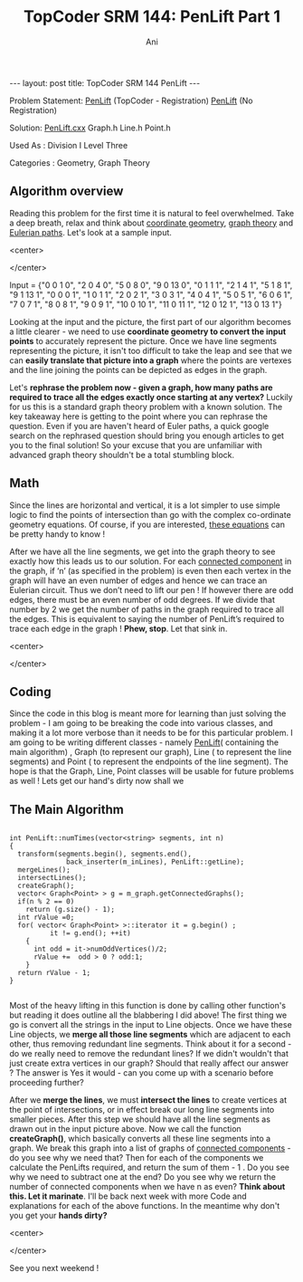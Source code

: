 #+TITLE:    TopCoder SRM 144: PenLift Part 1
#+AUTHOR:    Ani
#+EMAIL:     anirudhsaraf@gmail.com
#+STARTUP: showall indent
#+STARTUP: hidestars
#+INFOJS_OPT: view:info toc:t
#+OPTIONS: H:2 num:t toc:t
#+BEGIN_HTML
---
layout: post
title:  TopCoder SRM 144 PenLift
---
#+END_HTML

*** Problem Statement:  [[http://www.topcoder.com/stat?c=problem_statement&amp;pm=1649][PenLift]] (TopCoder - Registration) [[http://pastehtml.com/view/1bb694t.rtxt][PenLift]] (No Registration)
*** Solution: [[http://gist.github.com/608159][PenLift.cxx]] Graph.h Line.h Point.h
*** Used As : Division I Level Three
*** Categories : Geometry, Graph Theory

** Algorithm overview 

   Reading this problem for the first time it is natural to feel
   overwhelmed. Take a deep breath, relax and think about [[http://www.mathopenref.com/coordintro.html][coordinate
   geometry]], [[http://en.wikipedia.org/wiki/Graph_theory][graph theory]] and [[http://en.wikipedia.org/wiki/Eulerian_path][Eulerian paths]]. Let's look at a sample
   input. 

#+BEGIN_HTML: 
   <center>
#+END_HTML: 
     [[/images/penlift.png]]
#+BEGIN_HTML: 
   </center>
#+END_HTML: 

   Input = {"0 0 1 0", "2 0 4 0", "5 0 8 0", "9 0 13 0", "0 1 1 1", "2
   1 4 1", "5 1 8 1", "9 1 13 1", "0 0 0 1", "1 0 1 1", "2 0 2 1", "3
   0 3 1", "4 0 4 1", "5 0 5 1", "6 0 6 1", "7 0 7 1", "8 0 8 1", "9 0
   9 1", "10 0 10 1", "11 0 11 1", "12 0 12 1", "13 0 13 1"}

   Looking at the input and the picture, the first part of our
   algorithm becomes a little clearer - we need to use *coordinate
   geometry to convert the input points* to accurately represent the
   picture. Once we have line segments representing the picture, it
   isn't too difficult to take the leap and see that we can *easily
   translate that picture into a graph* where the points are vertexes
   and the line joining the points can be depicted as edges in the
   graph.

   Let's *rephrase the problem now - given a graph, how many paths are*
   *required to trace all the edges exactly once starting at any
   vertex?* Luckily for us this is a standard graph theory problem with
   a known solution. The key takeaway here is getting to the point
   where you can rephrase the question. Even if you are haven't heard
   of Euler paths, a quick google search on the rephrased question
   should bring you enough articles to get you to the final solution!
   So your excuse that you are unfamiliar with advanced graph theory
   shouldn't be a total stumbling block.    

  
** Math 
   Since the lines are horizontal and vertical, it is a lot simpler to
   use simple logic to find the points of intersection than go with
   the complex co-ordinate geometry equations. Of course, if you are
   interested, [[http://www.mathisfunforum.com/viewtopic.php?id=3301][these equations]] can be pretty handy to know ! 

   After we have all the line segments, we get into the graph theory
   to see exactly how this leads us to our solution. For each
   [[http://en.wikipedia.org/wiki/Connected_component_(graph_theory)][connected component]] in the graph, if ‘n’ (as specified in the
   problem) is even then each vertex in the graph will have an even
   number of edges and hence we can trace an Eulerian circuit. Thus we
   don’t need to lift our pen ! If however there are odd edges, there
   must be an even number of odd degrees. If we divide that number by
   2 we get the number of paths in the graph required to trace all the
   edges. This is equivalent to saying the number of PenLift’s
   required to trace each edge in the graph ! *Phew, stop*. Let that
   sink in.

#+BEGIN_HTML: 
   <center>
#+END_HTML: 
   [[/images/stopthink.gif]]
#+BEGIN_HTML: 
   </center>
#+END_HTML: 
 
 
** Coding
   Since the code in this blog is meant more for learning than just
   solving the problem - I am going to be breaking the code into
   various classes, and making it a lot more verbose than it needs to
   be for this particular problem. I am going to be writing different
   classes - namely [[http://gist.github.com/608159][PenLift]]( containing the main algorithm) , Graph
   (to represent our graph), Line ( to represent the line segments)
   and Point ( to represent the endpoints of the line segment). The
   hope is that the Graph, Line, Point classes will be usable for
   future problems as well ! Lets get our hand's dirty now shall we 


 
** The Main Algorithm

#+Begin_SRC c++
 
int PenLift::numTimes(vector<string> segments, int n) 
{
  transform(segments.begin(), segments.end(),
              back_inserter(m_inLines), PenLift::getLine);
  mergeLines();    
  intersectLines();
  createGraph();
  vector< Graph<Point> > g = m_graph.getConnectedGraphs();
  if(n % 2 == 0)
    return (g.size() - 1);
  int rValue =0;
  for( vector< Graph<Point> >::iterator it = g.begin() ;
          it != g.end(); ++it)
    {
      int odd = it->numOddVertices()/2;
      rValue +=  odd > 0 ? odd:1; 
    }
  return rValue - 1;
}

#+END_SRC

Most of the heavy lifting in this function is done by calling other
function's but reading it does outline all the blabbering I did above!
The first thing we go is convert all the strings in the input to
Line objects. Once we have these Line objects, we *merge all those line
segments* which are adjacent to each other, thus removing redundant
line segments. Think about it for a second - do we really need to
remove the redundant lines? If we didn't wouldn't that just create
extra vertices in our graph? Should that really affect our answer ?
The answer is Yes it would - can you come up with a scenario before
proceeding further?

 
After we *merge the lines*, we must *intersect the lines* to create
vertices at the point of intersections, or in effect break our long
line segments into smaller pieces. After this step we should have all
the line segments as drawn out in the input picture above. Now we call
the function *createGraph()*, which basically converts all these line
segments into a graph. We break this graph into a list of graphs of
[[http://en.wikipedia.org/wiki/Connected_component_(graph_theory)][connected components]] - do you see why we need that? Then for each of
the components we calculate the PenLifts required, and return the sum
of them - 1 . Do you see why we need to subtract one at the end? Do
you see why we return the number of connected components when we have
n as even? *Think about this. Let it marinate*. I'll be back next week
with more Code and explanations for each of the above functions. In
the meantime why don't you get your *hands dirty?*

#+BEGIN_HTML: 
   <center>
#+END_HTML: 
   [[/images/handsdirty.jpg]]
#+BEGIN_HTML: 
   </center>
#+END_HTML: 


See you next weekend !
